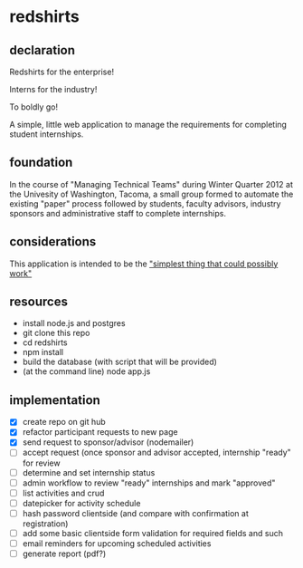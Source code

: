 * redshirts
   
** declaration
   
   Redshirts for the enterprise!  
   
   [[http://media.titanmagazines.com/filebrowser/startrek-posts/st-33-invincibles.jpg]]

   Interns for the industry!

   To boldly go!
   
   A simple, little web application to manage the requirements for completing student internships.
   
** foundation
   In the course of "Managing Technical Teams" during Winter Quarter 2012 at the Univesity of Washington, Tacoma, a small group formed to automate the existing "paper" process followed by students, faculty advisors, industry sponsors and administrative staff to complete internships.
   
** considerations
   This application is intended to be the [[http://www.artima.com/intv/simplest.html]["simplest thing that could possibly work"]]
   
** resources
   - install node.js and postgres
   - git clone this repo
   - cd redshirts
   - npm install
   - build the database (with script that will be provided)
   - (at the command line) node app.js

** implementation
   - [X] create repo on git hub
   - [X] refactor participant requests to new page
   - [X] send request to sponsor/advisor (nodemailer)
   - [ ] accept request (once sponsor and advisor accepted, internship "ready" for review
   - [ ] determine and set internship status
   - [ ] admin workflow to review "ready" internships and mark "approved"
   - [ ] list activities and crud
   - [ ] datepicker for activity schedule
   - [ ] hash password clientside (and compare with confirmation at registration)
   - [ ] add some basic clientside form validation for required fields and such
   - [ ] email reminders for upcoming scheduled activities
   - [ ] generate report (pdf?)


